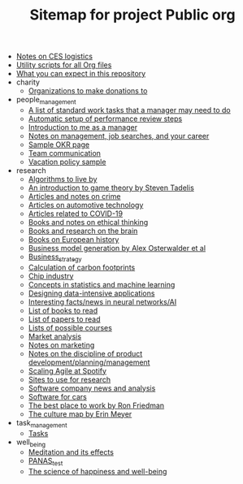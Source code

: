 #+TITLE: Sitemap for project Public org

- [[file:CES_notes.org][Notes on CES logistics]]
- [[file:Org_utils.org][Utility scripts for all Org files]]
- [[file:README.org][What you can expect in this repository]]
- charity
  - [[file:charity/Donations.org][Organizations to make donations to]]
- people_management
  - [[file:people_management/Standard_work.org][A list of standard work tasks that a manager may need to do]]
  - [[file:people_management/Performance_reviews.org][Automatic setup of performance review steps]]
  - [[file:people_management/Introduction.org][Introduction to me as a manager]]
  - [[file:people_management/Manager_tools_podcasts.org][Notes on management, job searches, and your career]]
  - [[file:people_management/OKR_sample.org][Sample OKR page]]
  - [[file:people_management/Team_communication.org][Team communication]]
  - [[file:people_management/Vacation_policy_sample.org][Vacation policy sample]]
- research
  - [[file:research/Algorithms.org][Algorithms to live by]]
  - [[file:research/Game_theory.org][An introduction to game theory by Steven Tadelis]]
  - [[file:research/Crime.org][Articles and notes on crime]]
  - [[file:research/Automotive.org][Articles on automotive technology]]
  - [[file:research/COVID.org][Articles related to COVID-19]]
  - [[file:research/Ethical_thinking.org][Books and notes on ethical thinking]]
  - [[file:research/Brain.org][Books and research on the brain]]
  - [[file:research/European_history.org][Books on European history]]
  - [[file:research/Business_model_generation.org][Business model generation by Alex Osterwalder et al]]
  - [[file:research/Business_strategy.org][Business_strategy]]
  - [[file:research/Carbon_footprint_calculations.org][Calculation of carbon footprints]]
  - [[file:research/Chip_industry.org][Chip industry]]
  - [[file:research/Statistics.org][Concepts in statistics and machine learning]]
  - [[file:research/Data_intensive_applications.org][Designing data-intensive applications]]
  - [[file:research/Neural_networks.org][Interesting facts/news in neural networks/AI]]
  - [[file:research/Books_list.org][List of books to read]]
  - [[file:research/Reading_list.org][List of papers to read]]
  - [[file:research/Courses.org][Lists of possible courses]]
  - [[file:research/Market_analysis.org][Market analysis]]
  - [[file:research/Marketing.org][Notes on marketing]]
  - [[file:research/Product_development.org][Notes on the discipline of product development/planning/management]]
  - [[file:research/Spotify_agile_scaling.org][Scaling Agile at Spotify]]
  - [[file:research/Research_sites.org][Sites to use for research]]
  - [[file:research/Software_companies.org][Software company news and analysis]]
  - [[file:research/Software_defined_vehicles.org][Software for cars]]
  - [[file:research/Best_place_to_work.org][The best place to work by Ron Friedman]]
  - [[file:research/Culture_map.org][The culture map by Erin Meyer]]
- task_management
  - [[file:task_management/Tasks.org][Tasks]]
- well_being
  - [[file:well_being/Meditation.org][Meditation and its effects]]
  - [[file:well_being/PANAS_test.org][PANAS_test]]
  - [[file:well_being/Positive_psychology.org][The science of happiness and well-being]]